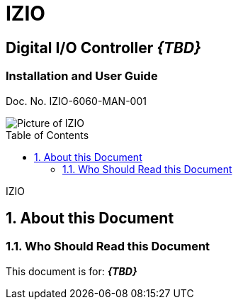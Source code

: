 :productname: IZIO
//We do not yet have verification of a specific eye safety stancard
//:eyesafetystandard-1: IEC62471 Group 1
= {productname}
//enable the TOC to be placed in a specific position
:toc: macro
//!sectnum momentarily stops section numbering
:!sectnums:

// discrete removes these headers from the TOC
[discrete]
== Digital I/O Controller *_\{TBD\}_*
[discrete]
=== Installation and User Guide
Doc. No. IZIO-6060-MAN-001

image::IZ-EXT-TRIG-SYS-FIG-002_ADAM_6060_Photo.png[Picture of IZIO]

// restore section numbering from here on
:sectnums: all

// place the TOC in this specific position (capability enabled by :toc: macro at start
// of file
toc::[]

// This "invisible" text helps lunr search put this page
// at the top of the results list when searching
// for a specific product name
[.white]#IZIO#

== About this Document
=== Who Should Read this Document
This document is for:
*_\{TBD\}_*
